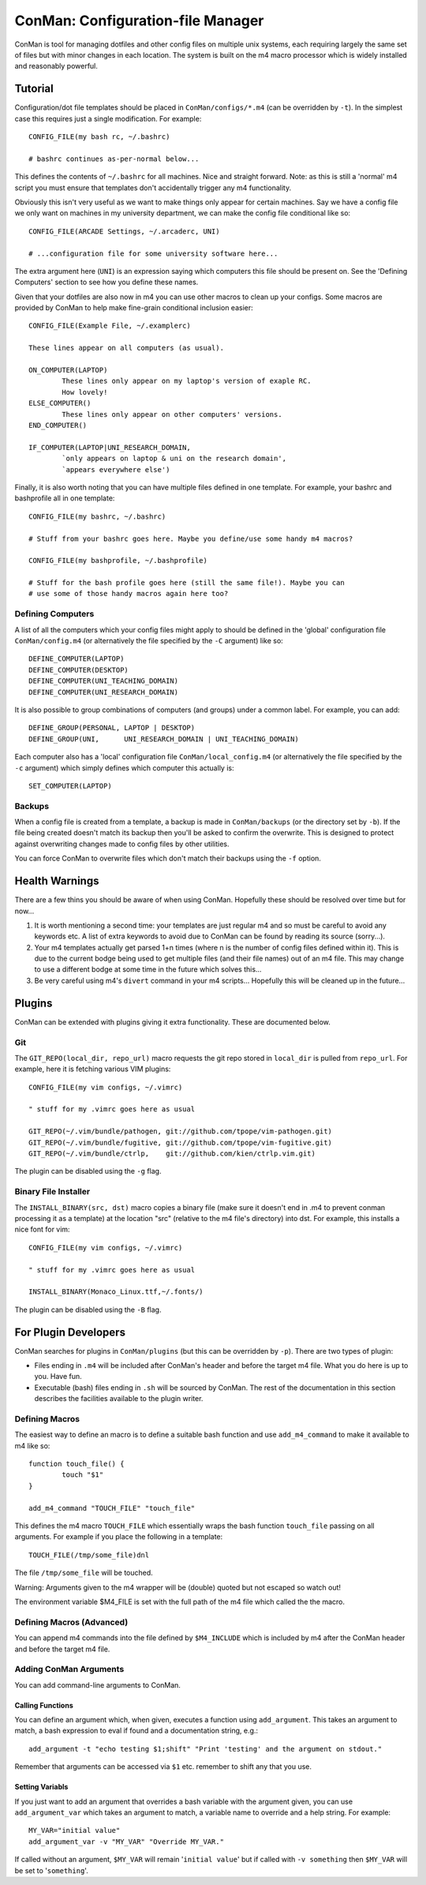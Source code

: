 ConMan: Configuration-file Manager
==================================

ConMan is tool for managing dotfiles and other config files on multiple unix
systems, each requiring largely the same set of files but with minor changes in
each location. The system is built on the m4 macro processor which is widely
installed and reasonably powerful.

Tutorial
--------

Configuration/dot file templates should be placed in ``ConMan/configs/*.m4``
(can be overridden by ``-t``). In the simplest case this requires just a single
modification. For example::
	
	CONFIG_FILE(my bash rc, ~/.bashrc)
	
	# bashrc continues as-per-normal below...

This defines the contents of ``~/.bashrc`` for all machines. Nice and straight
forward. Note: as this is still a 'normal' m4 script you must ensure that
templates don't accidentally trigger any m4 functionality.

Obviously this isn't very useful as we want to make things only appear for
certain machines. Say we have a config file we only want on machines in my
university department, we can make the config file conditional like so::
	
	CONFIG_FILE(ARCADE Settings, ~/.arcaderc, UNI)
	
	# ...configuration file for some university software here...

The extra argument here (``UNI``) is an expression saying which computers this
file should be present on. See the 'Defining Computers' section to see how you
define these names.

Given that your dotfiles are also now in m4 you can use other macros to clean up
your configs. Some macros are provided by ConMan to help make fine-grain
conditional inclusion easier::
	
	CONFIG_FILE(Example File, ~/.examplerc)
	
	These lines appear on all computers (as usual).
	
	ON_COMPUTER(LAPTOP)
		These lines only appear on my laptop's version of exaple RC.
		How lovely!
	ELSE_COMPUTER()
		These lines only appear on other computers' versions.
	END_COMPUTER()
	
	IF_COMPUTER(LAPTOP|UNI_RESEARCH_DOMAIN,
		`only appears on laptop & uni on the research domain',
		`appears everywhere else')

Finally, it is also worth noting that you can have multiple files defined in one
template. For example, your bashrc and bashprofile all in one template::
	
	CONFIG_FILE(my bashrc, ~/.bashrc)
	
	# Stuff from your bashrc goes here. Maybe you define/use some handy m4 macros?
	
	CONFIG_FILE(my bashprofile, ~/.bashprofile)
	
	# Stuff for the bash profile goes here (still the same file!). Maybe you can
	# use some of those handy macros again here too?

Defining Computers
``````````````````

A list of all the computers which your config files might apply to should be
defined in the 'global' configuration file ``ConMan/config.m4`` (or
alternatively the file specified by the ``-C`` argument) like so::
	
	DEFINE_COMPUTER(LAPTOP)
	DEFINE_COMPUTER(DESKTOP)
	DEFINE_COMPUTER(UNI_TEACHING_DOMAIN)
	DEFINE_COMPUTER(UNI_RESEARCH_DOMAIN)

It is also possible to group combinations of computers (and groups) under a
common label. For example, you can add::
	
	DEFINE_GROUP(PERSONAL, LAPTOP | DESKTOP)
	DEFINE_GROUP(UNI,      UNI_RESEARCH_DOMAIN | UNI_TEACHING_DOMAIN)

Each computer also has a 'local' configuration file ``ConMan/local_config.m4``
(or alternatively the file specified by the ``-c`` argument) which simply
defines which computer this actually is::
	
	SET_COMPUTER(LAPTOP)

Backups
```````

When a config file is created from a template, a backup is made in
``ConMan/backups`` (or the directory set by ``-b``). If the file being created
doesn't match its backup then you'll be asked to confirm the overwrite. This is
designed to protect against overwriting changes made to config files by other
utilities.

You can force ConMan to overwrite files which don't match their backups using
the ``-f`` option.


Health Warnings
---------------

There are a few thins you should be aware of when using ConMan. Hopefully these
should be resolved over time but for now...

1. It is worth mentioning a second time: your templates are just regular m4 and so
   must be careful to avoid any keywords etc. A list of extra keywords to avoid due
   to ConMan can be found by reading its source (sorry...).

2. Your m4 templates actually get parsed 1+n times (where n is the number of config
   files defined within it). This is due to the current bodge being used to get
   multiple files (and their file names) out of an m4 file. This may change to use
   a different bodge at some time in the future which solves this...

3. Be very careful using m4's ``divert`` command in your m4 scripts... Hopefully
   this will be cleaned up in the future...


Plugins
-------

ConMan can be extended with plugins giving it extra functionality. These are
documented below.

Git
```

The ``GIT_REPO(local_dir, repo_url)`` macro requests the git repo stored in
``local_dir`` is pulled from ``repo_url``. For example, here it is fetching
various VIM plugins::
	
	CONFIG_FILE(my vim configs, ~/.vimrc)
	
	" stuff for my .vimrc goes here as usual
	
	GIT_REPO(~/.vim/bundle/pathogen, git://github.com/tpope/vim-pathogen.git)
	GIT_REPO(~/.vim/bundle/fugitive, git://github.com/tpope/vim-fugitive.git)
	GIT_REPO(~/.vim/bundle/ctrlp,    git://github.com/kien/ctrlp.vim.git)

The plugin can be disabled using the ``-g`` flag.

Binary File Installer
`````````````````````

The ``INSTALL_BINARY(src, dst)`` macro copies a binary file (make sure it
doesn't end in .m4 to prevent conman processing it as a template) at the
location "src" (relative to the m4 file's directory) into dst. For example, this
installs a nice font for vim::
	
	CONFIG_FILE(my vim configs, ~/.vimrc)
	
	" stuff for my .vimrc goes here as usual
	
	INSTALL_BINARY(Monaco_Linux.ttf,~/.fonts/)

The plugin can be disabled using the ``-B`` flag.


For Plugin Developers
---------------------

ConMan searches for plugins in ``ConMan/plugins`` (but this can be overridden by
``-p``). There are two types of plugin:

* Files ending in ``.m4`` will be included after ConMan's header and before the
  target m4 file. What you do here is up to you. Have fun.

* Executable (bash) files ending in ``.sh`` will be sourced by ConMan. The
  rest of the documentation in this section describes the facilities available
  to the plugin writer.

Defining Macros
```````````````

The easiest way to define an macro is to define a suitable bash function and use
``add_m4_command`` to make it available to m4 like so::
	
	function touch_file() {
		touch "$1"
	}
	
	add_m4_command "TOUCH_FILE" "touch_file"

This defines the m4 macro ``TOUCH_FILE`` which essentially wraps the bash
function ``touch_file`` passing on all arguments. For example if you place the
following in a template::
	
	TOUCH_FILE(/tmp/some_file)dnl

The file ``/tmp/some_file`` will be touched.

Warning: Arguments given to the m4 wrapper will be (double) quoted but not
escaped so watch out!

The environment variable $M4_FILE is set with the full path of the m4 file which
called the the macro.


Defining Macros (Advanced)
``````````````````````````

You can append m4 commands into the file defined by ``$M4_INCLUDE`` which is
included by m4 after the ConMan header and before the target m4 file.


Adding ConMan Arguments
```````````````````````

You can add command-line arguments to ConMan.

Calling Functions
~~~~~~~~~~~~~~~~~

You can define an argument which, when given, executes a function using
``add_argument``. This takes an argument to match, a bash expression to eval
if found and a documentation string, e.g.::
	
	add_argument -t "echo testing $1;shift" "Print 'testing' and the argument on stdout."

Remember that arguments can be accessed via ``$1`` etc. remember to shift any
that you use.


Setting Variabls
~~~~~~~~~~~~~~~~

If you just want to add an argument that overrides a bash variable with the
argument given, you can use ``add_argument_var`` which takes an argument to
match, a variable name to override and a help string. For example::
	
	MY_VAR="initial value"
	add_argument_var -v "MY_VAR" "Override MY_VAR."

If called without an argument, ``$MY_VAR`` will remain '``initial value``' but
if called with ``-v something`` then ``$MY_VAR`` will be set to '``something``'.
